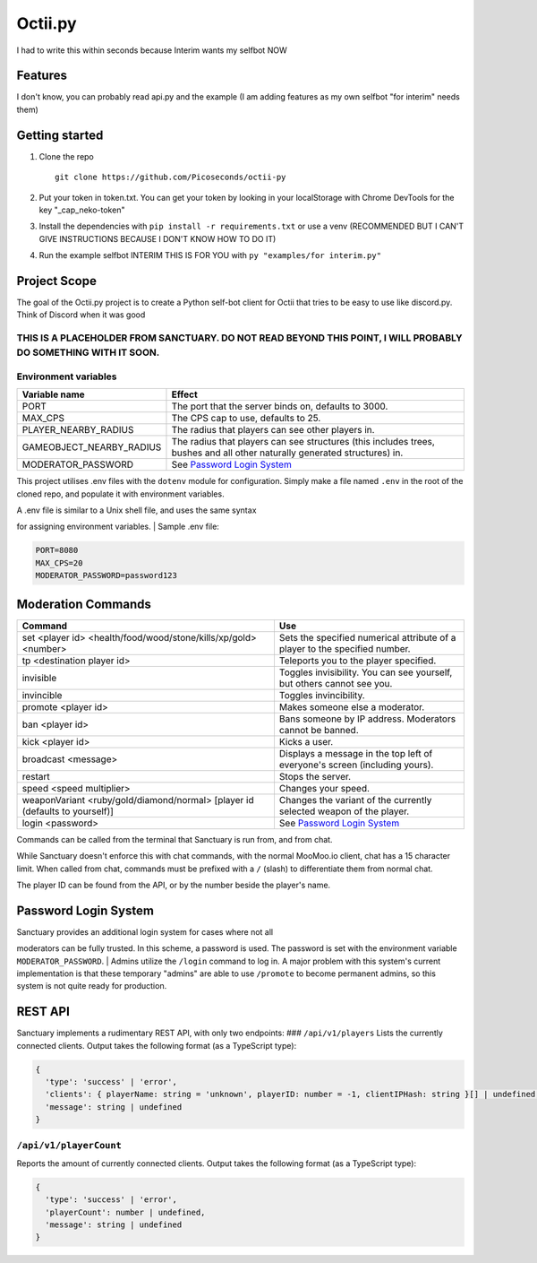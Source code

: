 Octii.py |Maintenance|
======================

I had to write this within seconds because Interim wants my selfbot NOW

Features
--------

I don't know, you can probably read api.py and the example (I am adding
features as my own selfbot "for interim" needs them)

Getting started
---------------

1. Clone the repo

   ::

       git clone https://github.com/Picoseconds/octii-py

2. Put your token in token.txt. You can get your token by looking in
   your localStorage with Chrome DevTools for the key
   "_cap_neko-token"
3. Install the dependencies with ``pip install -r requirements.txt`` or
   use a venv (RECOMMENDED BUT I CAN'T GIVE INSTRUCTIONS BECAUSE I DON'T
   KNOW HOW TO DO IT)
4. Run the example selfbot INTERIM THIS IS FOR YOU with
   ``py "examples/for interim.py"``

Project Scope
-------------

The goal of the Octii.py project is to create a Python self-bot client
for Octii that tries to be easy to use like discord.py. Think of Discord
when it was good

THIS IS A PLACEHOLDER FROM SANCTUARY. DO NOT READ BEYOND THIS POINT, I WILL PROBABLY DO SOMETHING WITH IT SOON.
~~~~~~~~~~~~~~~~~~~~~~~~~~~~~~~~~~~~~~~~~~~~~~~~~~~~~~~~~~~~~~~~~~~~~~~~~~~~~~~~~~~~~~~~~~~~~~~~~~~~~~~~~~~~~~~

Environment variables
~~~~~~~~~~~~~~~~~~~~~

+------------------------------+-----------------------------------------------------------------------------------------------------------------------------+
| Variable name                | Effect                                                                                                                      |
+==============================+=============================================================================================================================+
| PORT                         | The port that the server binds on, defaults to 3000.                                                                        |
+------------------------------+-----------------------------------------------------------------------------------------------------------------------------+
| MAX\_CPS                     | The CPS cap to use, defaults to 25.                                                                                         |
+------------------------------+-----------------------------------------------------------------------------------------------------------------------------+
| PLAYER\_NEARBY\_RADIUS       | The radius that players can see other players in.                                                                           |
+------------------------------+-----------------------------------------------------------------------------------------------------------------------------+
| GAMEOBJECT\_NEARBY\_RADIUS   | The radius that players can see structures (this includes trees, bushes and all other naturally generated structures) in.   |
+------------------------------+-----------------------------------------------------------------------------------------------------------------------------+
| MODERATOR\_PASSWORD          | See `Password Login System <#password-login-system>`__                                                                      |
+------------------------------+-----------------------------------------------------------------------------------------------------------------------------+

This project utilises .env files with the ``dotenv`` module for
configuration. Simply make a file named ``.env`` in the root of the
cloned repo, and populate it with environment variables.

| A .env file is similar to a Unix shell file, and uses the same syntax
for assigning environment variables.
| Sample .env file:

.. code:: bash

    PORT=8080
    MAX_CPS=20
    MODERATOR_PASSWORD=password123

Moderation Commands
-------------------

+-------------------------------------------------------------------------------+-------------------------------------------------------------------------------+
| Command                                                                       | Use                                                                           |
+===============================================================================+===============================================================================+
| set <player id> <health/food/wood/stone/kills/xp/gold> <number>               | Sets the specified numerical attribute of a player to the specified number.   |
+-------------------------------------------------------------------------------+-------------------------------------------------------------------------------+
| tp <destination player id>                                                    | Teleports you to the player specified.                                        |
+-------------------------------------------------------------------------------+-------------------------------------------------------------------------------+
| invisible                                                                     | Toggles invisibility. You can see yourself, but others cannot see you.        |
+-------------------------------------------------------------------------------+-------------------------------------------------------------------------------+
| invincible                                                                    | Toggles invincibility.                                                        |
+-------------------------------------------------------------------------------+-------------------------------------------------------------------------------+
| promote <player id>                                                           | Makes someone else a moderator.                                               |
+-------------------------------------------------------------------------------+-------------------------------------------------------------------------------+
| ban <player id>                                                               | Bans someone by IP address. Moderators cannot be banned.                      |
+-------------------------------------------------------------------------------+-------------------------------------------------------------------------------+
| kick <player id>                                                              | Kicks a user.                                                                 |
+-------------------------------------------------------------------------------+-------------------------------------------------------------------------------+
| broadcast <message>                                                           | Displays a message in the top left of everyone's screen (including yours).    |
+-------------------------------------------------------------------------------+-------------------------------------------------------------------------------+
| restart                                                                       | Stops the server.                                                             |
+-------------------------------------------------------------------------------+-------------------------------------------------------------------------------+
| speed <speed multiplier>                                                      | Changes your speed.                                                           |
+-------------------------------------------------------------------------------+-------------------------------------------------------------------------------+
| weaponVariant <ruby/gold/diamond/normal> [player id (defaults to yourself)]   | Changes the variant of the currently selected weapon of the player.           |
+-------------------------------------------------------------------------------+-------------------------------------------------------------------------------+
| login <password>                                                              | See `Password Login System <#password-login-system>`__                        |
+-------------------------------------------------------------------------------+-------------------------------------------------------------------------------+

Commands can be called from the terminal that Sanctuary is run from, and
from chat.

While Sanctuary doesn't enforce this with chat commands, with the normal
MooMoo.io client, chat has a 15 character limit. When called from chat,
commands must be prefixed with a ``/`` (slash) to differentiate them
from normal chat.

The player ID can be found from the API, or by the number beside the
player's name.

Password Login System
---------------------

| Sanctuary provides an additional login system for cases where not all
moderators can be fully trusted. In this scheme, a password is used. The
password is set with the environment variable ``MODERATOR_PASSWORD``.
| Admins utilize the ``/login`` command to log in. A major problem with
this system's current implementation is that these temporary "admins"
are able to use ``/promote`` to become permanent admins, so this system
is not quite ready for production.

REST API
--------

Sanctuary implements a rudimentary REST API, with only two endpoints:
### ``/api/v1/players`` Lists the currently connected clients. Output
takes the following format (as a TypeScript type):

.. code:: ts

    {
      'type': 'success' | 'error',
      'clients': { playerName: string = 'unknown', playerID: number = -1, clientIPHash: string }[] | undefined,
      'message': string | undefined
    }

``/api/v1/playerCount``
~~~~~~~~~~~~~~~~~~~~~~~

Reports the amount of currently connected clients. Output takes the
following format (as a TypeScript type):

.. code:: ts

    {
      'type': 'success' | 'error',
      'playerCount': number | undefined,
      'message': string | undefined
    }

.. |Maintenance| image:: https://img.shields.io/badge/Maintained%3F-no%20:D-red.svg
   :target: https://GitHub.com/Picoseconds/octii-py/graphs/commit-activity
